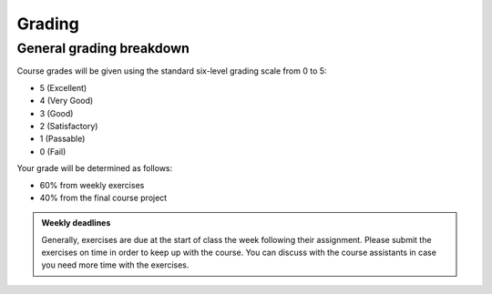 Grading
=======

General grading breakdown
-------------------------
Course grades will be given using the standard six-level grading scale from 0 to 5:

- 5 (Excellent)
- 4 (Very Good)
- 3 (Good)
- 2 (Satisfactory)
- 1 (Passable)
- 0 (Fail)

Your grade will be determined as follows:

- 60% from weekly exercises
- 40% from the final course project

.. admonition:: Weekly deadlines

    Generally, exercises are due at the start of class the week following their assignment.
    Please submit the exercises on time in order to keep up with the course.
    You can discuss with the course assistants in case you need more time with the exercises.
